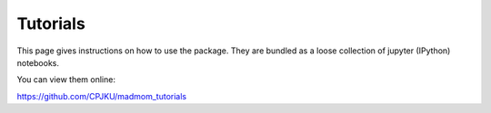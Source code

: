 Tutorials
=========

This page gives instructions on how to use the package. They are bundled as a
loose collection of jupyter (IPython) notebooks.

You can view them online:

https://github.com/CPJKU/madmom_tutorials
